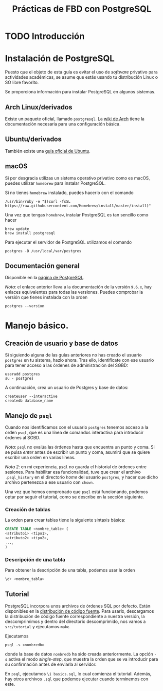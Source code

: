 #+TITLE: Prácticas de FBD con PostgreSQL

* TODO Introducción
* Instalación de PostgreSQL
Puesto que el objeto de esta guía es evitar el uso de /software/ privativo para actividades
académicas, se asume que estás usando tu distribución Linux o SO libre favorito.

Se proporciona información para instalar PostgreSQL en algunos sistemas.

** Arch Linux/derivados
Existe un paquete oficial, llamado ~postgresql~. La [[https://wiki.archlinux.org/index.php/PostgreSQL][wiki de Arch]] tiene la documentación necesaria
para una configuración básica.

** Ubuntu/derivados
También existe una [[https://help.ubuntu.com/community/PostgreSQL][guía oficial de Ubuntu]].

** macOS

Si por desgracia utilizas un sistema operativo privativo como es macOS, puedes utilizar ~homebrew~ para instalar PostgreSQL.

Si no tienes ~homebrew~ instalado, puedes hacerlo con el comando

#+BEGIN_SRC shell
/usr/bin/ruby -e "$(curl -fsSL https://raw.githubusercontent.com/Homebrew/install/master/install)"
#+END_SRC

Una vez que tengas ~homebrew~, instalar PostgreSQL es tan sencillo como hacer

#+BEGIN_SRC shell
brew update
brew install postgresql
#+END_SRC

Para ejecutar el servidor de PostgreSQL utilizamos el comando

#+BEGIN_SRC shell
postgres -D /usr/local/var/postgres
#+END_SRC

** Documentación general
Disponible en la [[https://www.postgresql.org/docs/9.6/static/installation.html][página de PostgreSQL]].

/Nota/: el enlace anterior lleva a la documentación de la versión ~9.6.x~, hay enlaces equivalentes
para todas las versiones. Puedes comprobar la versión que tienes instalada con la orden

#+BEGIN_SRC shell
postgres --version
#+END_SRC

* Manejo básico.
** Creación de usuario y base de datos
Si siguiendo alguna de las guías anteriores no has creado el usuario ~postgres~ en tu sistema, hazlo ahora.
Tras ello, identifícate con ese usuario para tener acceso a las órdenes de administración del SGBD:

#+BEGIN_SRC shell
useradd postgres
su - postgres
#+END_SRC


A continuación, crea un usuario de Postgres y base de datos:

#+BEGIN_SRC shell
createuser --interactive
createdb database_name
#+END_SRC



** Manejo de ~psql~
Cuando nos identificamos con el usuario ~postgres~ tenemos acceso a la orden ~psql~,
que es una línea de comandos interactiva para introducir órdenes al SGBD.

/Nota/: ~psql~ no evalúa las órdenes hasta que encuentra un punto y coma. Si se pulsa
/enter/ antes de escribir un punto y coma, asumirá que se quiere escribir una orden en
varias líneas.

/Nota 2/: en mi experiencia, ~psql~ no guarda el historial de órdenes entre sesiones.
Para habilitar esa funcionalidad, tuve que crear el archivo ~.psql_history~ en el directorio
/home/ del usuario ~postgres~, y hacer que dicho archivo pertenezca a ese usuario con ~chown~. 

Una vez que hemos comprobado que ~psql~ está funcionando, podemos optar por seguir el tutorial,
como se describe en la sección siguiente.

*** Creación de tablas
La orden para crear tablas tiene la siguiente sintaxis básica:

#+BEGIN_SRC sql
CREATE TABLE <nombre_table> (
<atributo1> <tipo1>,
<atributo2> <tipo2>,
...,
)
#+END_SRC

*** Descripción de una tabla
Para obtener la descripción de una tabla, podemos usar la orden

#+BEGIN_SRC sql
\d+ <nombre_tabla>
#+END_SRC

** Tutorial
PostgreSQL incorpora unos archivos de órdenes SQL por defecto. Están disponibles en la [[https://www.postgresql.org/ftp/source/][distribución
de código fuente]]. Para usarlo, descargamos la distribución de código fuente correspondiente a nuestra
versión, la descomprimimos y dentro del directorio descomprimido, nos vamos a ~src/tutorial~ y ejecutamos
~make~.

Ejecutamos

#+BEGIN_SRC shell
psql -s <nombredb>
#+END_SRC

donde la base de datos ~nombredb~ ha sido creada anteriormente. La opción ~-s~ activa el modo
/single-step/, que muestra la orden que se va introducir para su confirmación antes de enviarla
al servidor.

En ~psql~, ejecutamos ~\i basics.sql~, lo cual comienza el tutorial. Además, hay otros archivos ~.sql~
que podemos ejecutar cuando terminemos con este.

